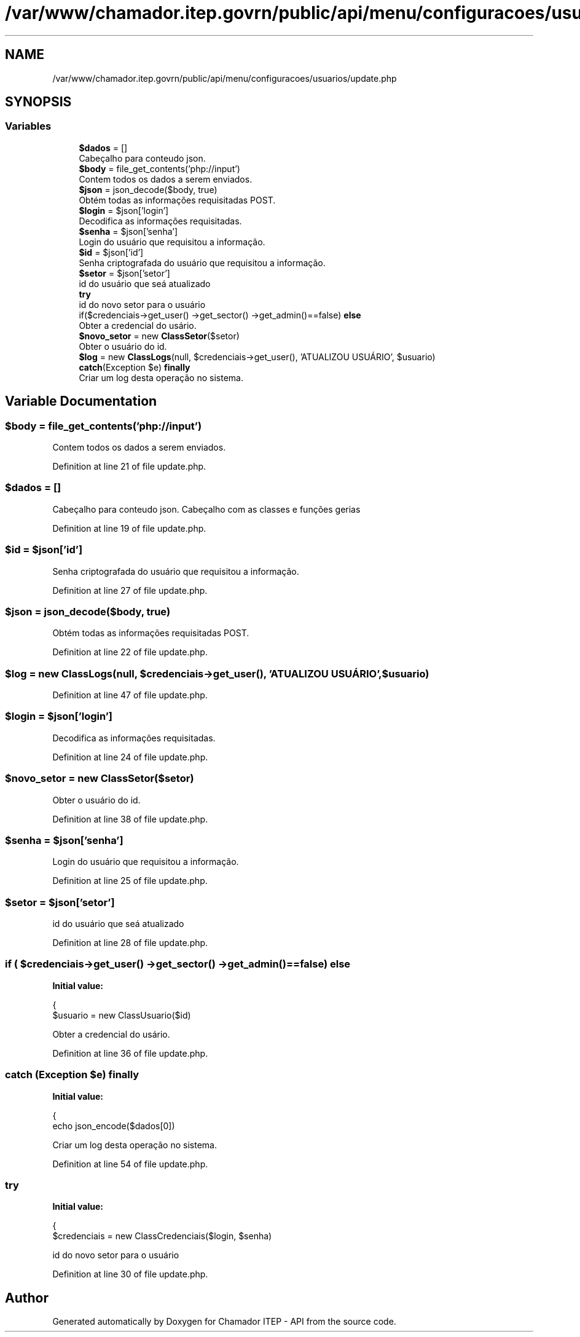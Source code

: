 .TH "/var/www/chamador.itep.govrn/public/api/menu/configuracoes/usuarios/update.php" 3 "Mon Apr 6 2020" "Chamador ITEP - API" \" -*- nroff -*-
.ad l
.nh
.SH NAME
/var/www/chamador.itep.govrn/public/api/menu/configuracoes/usuarios/update.php
.SH SYNOPSIS
.br
.PP
.SS "Variables"

.in +1c
.ti -1c
.RI "\fB$dados\fP = []"
.br
.RI "Cabeçalho para conteudo json\&. "
.ti -1c
.RI "\fB$body\fP = file_get_contents('php://input')"
.br
.RI "Contem todos os dados a serem enviados\&. "
.ti -1c
.RI "\fB$json\fP = json_decode($body, true)"
.br
.RI "Obtém todas as informações requisitadas POST\&. "
.ti -1c
.RI "\fB$login\fP = $json['login']"
.br
.RI "Decodifica as informações requisitadas\&. "
.ti -1c
.RI "\fB$senha\fP = $json['senha']"
.br
.RI "Login do usuário que requisitou a informação\&. "
.ti -1c
.RI "\fB$id\fP = $json['id']"
.br
.RI "Senha criptografada do usuário que requisitou a informação\&. "
.ti -1c
.RI "\fB$setor\fP = $json['setor']"
.br
.RI "id do usuário que seá atualizado "
.ti -1c
.RI "\fBtry\fP"
.br
.RI "id do novo setor para o usuário "
.ti -1c
.RI "if($credenciais\->get_user() \->get_sector() \->get_admin()==false) \fBelse\fP"
.br
.RI "Obter a credencial do usário\&. "
.ti -1c
.RI "\fB$novo_setor\fP = new \fBClassSetor\fP($setor)"
.br
.RI "Obter o usuário do id\&. "
.ti -1c
.RI "\fB$log\fP = new \fBClassLogs\fP(null, $credenciais\->get_user(), 'ATUALIZOU USUÁRIO', $usuario)"
.br
.ti -1c
.RI "\fBcatch\fP(Exception $e) \fBfinally\fP"
.br
.RI "Criar um log desta operação no sistema\&. "
.in -1c
.SH "Variable Documentation"
.PP 
.SS "$body = file_get_contents('php://input')"

.PP
Contem todos os dados a serem enviados\&. 
.PP
Definition at line 21 of file update\&.php\&.
.SS "$dados = []"

.PP
Cabeçalho para conteudo json\&. Cabeçalho com as classes e funções gerias 
.PP
Definition at line 19 of file update\&.php\&.
.SS "$id = $json['id']"

.PP
Senha criptografada do usuário que requisitou a informação\&. 
.PP
Definition at line 27 of file update\&.php\&.
.SS "$json = json_decode($body, true)"

.PP
Obtém todas as informações requisitadas POST\&. 
.PP
Definition at line 22 of file update\&.php\&.
.SS "$log = new \fBClassLogs\fP(null, $credenciais\->get_user(), 'ATUALIZOU USUÁRIO', $usuario)"

.PP
Definition at line 47 of file update\&.php\&.
.SS "$login = $json['login']"

.PP
Decodifica as informações requisitadas\&. 
.PP
Definition at line 24 of file update\&.php\&.
.SS "$novo_setor = new \fBClassSetor\fP($setor)"

.PP
Obter o usuário do id\&. 
.PP
Definition at line 38 of file update\&.php\&.
.SS "$senha = $json['senha']"

.PP
Login do usuário que requisitou a informação\&. 
.PP
Definition at line 25 of file update\&.php\&.
.SS "$setor = $json['setor']"

.PP
id do usuário que seá atualizado 
.PP
Definition at line 28 of file update\&.php\&.
.SS "if ( $credenciais\->get_user() \->get_sector() \->get_admin()==false) else"
\fBInitial value:\fP
.PP
.nf
{
        $usuario = new ClassUsuario($id)
.fi
.PP
Obter a credencial do usário\&. 
.PP
Definition at line 36 of file update\&.php\&.
.SS "\fBcatch\fP (Exception $e) finally"
\fBInitial value:\fP
.PP
.nf
{
    echo json_encode($dados[0])
.fi
.PP
Criar um log desta operação no sistema\&. 
.PP
Definition at line 54 of file update\&.php\&.
.SS "try"
\fBInitial value:\fP
.PP
.nf
{
    $credenciais = new ClassCredenciais($login, $senha)
.fi
.PP
id do novo setor para o usuário 
.PP
Definition at line 30 of file update\&.php\&.
.SH "Author"
.PP 
Generated automatically by Doxygen for Chamador ITEP - API from the source code\&.
